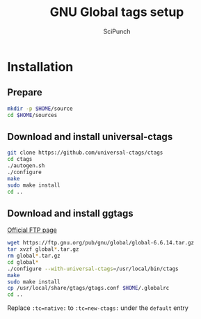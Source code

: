 #+title: GNU Global tags setup
#+author: SciPunch

* Installation
** Prepare
#+begin_src bash
mkdir -p $HOME/source
cd $HOME/sources
#+end_src

** Download and install universal-ctags
#+begin_src bash
git clone https://github.com/universal-ctags/ctags
cd ctags
./autogen.sh
./configure
make
sudo make install
cd ..
#+end_src

** Download and install ggtags
[[https://ftp.gnu.org/pub/gnu/global/?C=M;O=D][Official FTP page]]
#+begin_src bash
wget https://ftp.gnu.org/pub/gnu/global/global-6.6.14.tar.gz
tar xvzf global*.tar.gz
rm global*.tar.gz
cd global*
./configure --with-universal-ctags=/usr/local/bin/ctags
make
sudo make install
cp /usr/local/share/gtags/gtags.conf $HOME/.globalrc
cd ..
#+end_src

Replace ~:tc=native:~ to ~:tc=new-ctags:~ under the ~default~ entry
